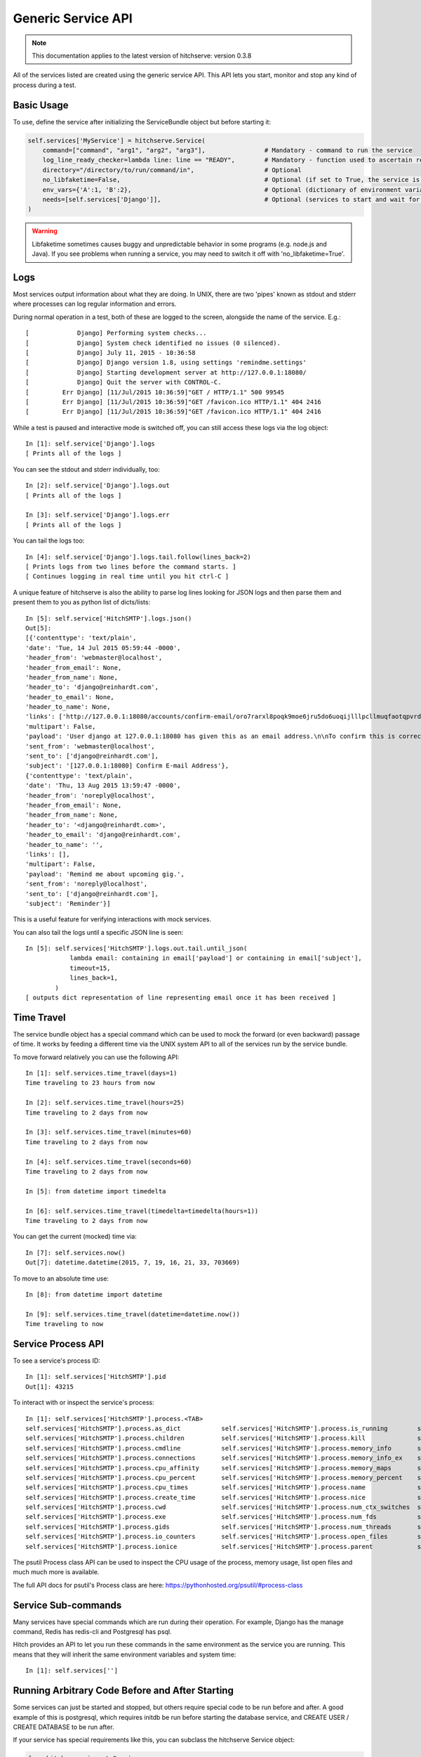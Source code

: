 Generic Service API
===================

.. note::

    This documentation applies to the latest version of hitchserve: version 0.3.8

All of the services listed are created using the generic service API. This API lets
you start, monitor and stop any kind of process during a test.

Basic Usage
-----------

To use, define the service after initializing the ServiceBundle object but before starting it:

.. code-block:: python

        self.services['MyService'] = hitchserve.Service(
            command=["command", "arg1", "arg2", "arg3"],                # Mandatory - command to run the service
            log_line_ready_checker=lambda line: line == "READY",        # Mandatory - function used to ascertain readiness of the service
            directory="/directory/to/run/command/in",                   # Optional
            no_libfaketime=False,                                       # Optional (if set to True, the service is run without libfaketime)
            env_vars={'A':1, 'B':2},                                    # Optional (dictionary of environment variables to feed to the service)
            needs=[self.services['Django']],                            # Optional (services to start and wait for before starting this one)
        )

.. warning::

    Libfaketime sometimes causes buggy and unpredictable behavior in some programs (e.g. node.js and Java).
    If you see problems when running a service, you may need to switch it off with 'no_libfaketime=True'.


Logs
----

Most services output information about what they are doing. In UNIX, there are two
'pipes' known as stdout and stderr where processes can log regular information
and errors.

During normal operation in a test, both of these are logged to the screen, alongside
the name of the service. E.g.::

    [             Django] Performing system checks...
    [             Django] System check identified no issues (0 silenced).
    [             Django] July 11, 2015 - 10:36:58
    [             Django] Django version 1.8, using settings 'remindme.settings'
    [             Django] Starting development server at http://127.0.0.1:18080/
    [             Django] Quit the server with CONTROL-C.
    [         Err Django] [11/Jul/2015 10:36:59]"GET / HTTP/1.1" 500 99545
    [         Err Django] [11/Jul/2015 10:36:59]"GET /favicon.ico HTTP/1.1" 404 2416
    [         Err Django] [11/Jul/2015 10:36:59]"GET /favicon.ico HTTP/1.1" 404 2416

While a test is paused and interactive mode is switched off, you can still access
these logs via the log object::

    In [1]: self.service['Django'].logs
    [ Prints all of the logs ]

You can see the stdout and stderr individually, too::

    In [2]: self.service['Django'].logs.out
    [ Prints all of the logs ]

    In [3]: self.service['Django'].logs.err
    [ Prints all of the logs ]

You can tail the logs too::

    In [4]: self.service['Django'].logs.tail.follow(lines_back=2)
    [ Prints logs from two lines before the command starts. ]
    [ Continues logging in real time until you hit ctrl-C ]

A unique feature of hitchserve is also the ability to parse log lines looking for JSON
logs and then parse them and present them to you as python list of dicts/lists::

    In [5]: self.service['HitchSMTP'].logs.json()
    Out[5]:
    [{'contenttype': 'text/plain',
    'date': 'Tue, 14 Jul 2015 05:59:44 -0000',
    'header_from': 'webmaster@localhost',
    'header_from_email': None,
    'header_from_name': None,
    'header_to': 'django@reinhardt.com',
    'header_to_email': None,
    'header_to_name': None,
    'links': ['http://127.0.0.1:18080/accounts/confirm-email/oro7rarxl8poqk9moe6jru5do6uoqijlllpcllmuqfaotqpvrdw3wlezsfvdtto4/'],
    'multipart': False,
    'payload': 'User django at 127.0.0.1:18080 has given this as an email address.\n\nTo confirm this is correct, go to http://127.0.0.1:18080/accounts/confirm-email/oro7rarxl8poqk9moe6jru5do6uoqijlllpcllmuqfaotqpvrdw3wlezsfvdtto4/',
    'sent_from': 'webmaster@localhost',
    'sent_to': ['django@reinhardt.com'],
    'subject': '[127.0.0.1:18080] Confirm E-mail Address'},
    {'contenttype': 'text/plain',
    'date': 'Thu, 13 Aug 2015 13:59:47 -0000',
    'header_from': 'noreply@localhost',
    'header_from_email': None,
    'header_from_name': None,
    'header_to': '<django@reinhardt.com>',
    'header_to_email': 'django@reinhardt.com',
    'header_to_name': '',
    'links': [],
    'multipart': False,
    'payload': 'Remind me about upcoming gig.',
    'sent_from': 'noreply@localhost',
    'sent_to': ['django@reinhardt.com'],
    'subject': 'Reminder'}]

This is a useful feature for verifying interactions with mock services.

You can also tail the logs until a specific JSON line is seen::

    In [5]: self.services['HitchSMTP'].logs.out.tail.until_json(
                lambda email: containing in email['payload'] or containing in email['subject'],
                timeout=15,
                lines_back=1,
            )
    [ outputs dict representation of line representing email once it has been received ]


Time Travel
-----------

The service bundle object has a special command which can be used to mock the forward (or even backward)
passage of time. It works by feeding a different time via the UNIX system API to all of the services
run by the service bundle.

To move forward relatively you can use the following API::

    In [1]: self.services.time_travel(days=1)
    Time traveling to 23 hours from now

    In [2]: self.services.time_travel(hours=25)
    Time traveling to 2 days from now

    In [3]: self.services.time_travel(minutes=60)
    Time traveling to 2 days from now

    In [4]: self.services.time_travel(seconds=60)
    Time traveling to 2 days from now

    In [5]: from datetime import timedelta

    In [6]: self.services.time_travel(timedelta=timedelta(hours=1))
    Time traveling to 2 days from now

You can get the current (mocked) time via::

    In [7]: self.services.now()
    Out[7]: datetime.datetime(2015, 7, 19, 16, 21, 33, 703669)

To move to an absolute time use::

    In [8]: from datetime import datetime

    In [9]: self.services.time_travel(datetime=datetime.now())
    Time traveling to now


Service Process API
-------------------

To see a service's process ID::

    In [1]: self.services['HitchSMTP'].pid
    Out[1]: 43215

To interact with or inspect the service's process::

    In [1]: self.services['HitchSMTP'].process.<TAB>
    self.services['HitchSMTP'].process.as_dict           self.services['HitchSMTP'].process.is_running        self.services['HitchSMTP'].process.pid
    self.services['HitchSMTP'].process.children          self.services['HitchSMTP'].process.kill              self.services['HitchSMTP'].process.ppid
    self.services['HitchSMTP'].process.cmdline           self.services['HitchSMTP'].process.memory_info       self.services['HitchSMTP'].process.resume
    self.services['HitchSMTP'].process.connections       self.services['HitchSMTP'].process.memory_info_ex    self.services['HitchSMTP'].process.rlimit
    self.services['HitchSMTP'].process.cpu_affinity      self.services['HitchSMTP'].process.memory_maps       self.services['HitchSMTP'].process.send_signal
    self.services['HitchSMTP'].process.cpu_percent       self.services['HitchSMTP'].process.memory_percent    self.services['HitchSMTP'].process.status
    self.services['HitchSMTP'].process.cpu_times         self.services['HitchSMTP'].process.name              self.services['HitchSMTP'].process.suspend
    self.services['HitchSMTP'].process.create_time       self.services['HitchSMTP'].process.nice              self.services['HitchSMTP'].process.terminal
    self.services['HitchSMTP'].process.cwd               self.services['HitchSMTP'].process.num_ctx_switches  self.services['HitchSMTP'].process.terminate
    self.services['HitchSMTP'].process.exe               self.services['HitchSMTP'].process.num_fds           self.services['HitchSMTP'].process.threads
    self.services['HitchSMTP'].process.gids              self.services['HitchSMTP'].process.num_threads       self.services['HitchSMTP'].process.uids
    self.services['HitchSMTP'].process.io_counters       self.services['HitchSMTP'].process.open_files        self.services['HitchSMTP'].process.username
    self.services['HitchSMTP'].process.ionice            self.services['HitchSMTP'].process.parent            self.services['HitchSMTP'].process.wait

The psutil Process class API can be used to inspect the CPU usage of the process, memory usage, list open files and much much more is available.

The full API docs for psutil's Process class are here: https://pythonhosted.org/psutil/#process-class


Service Sub-commands
--------------------

Many services have special commands which are run during their operation.
For example, Django has the manage command, Redis has redis-cli and
Postgresql has psql.

Hitch provides an API to let you run these commands in the same environment
as the service you are running. This means that they will inherit the same
environment variables and system time::

    In [1]: self.services['']

Running Arbitrary Code Before and After Starting
------------------------------------------------

Some services can just be started and stopped, but others require special
code to be run before and after. A good example of this is postgresql,
which requires initdb be run before starting the database service, and CREATE
USER / CREATE DATABASE to be run after.

If your service has special requirements like this, you can subclass the
hitchserve Service object:

.. code-block:: python

    from hitchserve import Service
    import signal


    class MyService(Service):
        def __init__(self, **kwargs):
            kwargs['log_line_ready_checker'] = lambda line: "line in logs that signals readiness" in line
            kwargs['command'] = ["start_service_command", "arg1", "arg2", "arg3", ]
            super(MyService, self).__init__(**kwargs)

        def setup(self):
            """This is where you run all of the code you want run before starting the service."""
            pass

        def poststart(self):
            """This is where you put all of the code you want run after the service is ready."""
            pass

